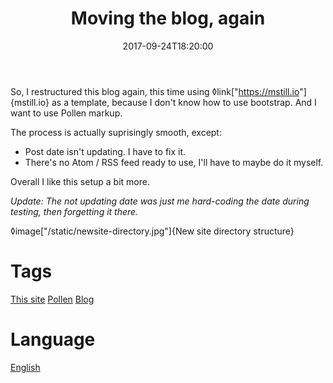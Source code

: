 #+title: Moving the blog, again
#+date: 2017-09-24T18:20:00

So, I restructured this blog again, this time using ◊link["https://mstill.io"]{mstill.io} as a template, because I don't know how to use bootstrap. And I want to use Pollen markup.

The process is actually suprisingly smooth, except:

- Post date isn't updating. I have to fix it.
- There's no Atom / RSS feed ready to use, I'll have to maybe do it myself.

Overall I like this setup a bit more.

/Update: The not updating date was just me hard-coding the date during testing, then forgetting it there./

◊image["/static/newsite-directory.jpg"]{New site directory structure}

* Tags
[[file:kisaragi-hiu-com.org][This site]]
[[file:pollen.org][Pollen]]
[[file:blog.org][Blog]]

* Language
[[file:language-english.org][English]]
